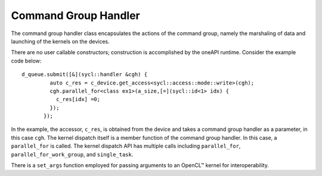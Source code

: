 .. _command-group-handler:

Command Group Handler
=====================


The command group handler class encapsulates the actions of the command
group, namely the marshaling of data and launching of the kernels on the
devices.


There are no user callable constructors; construction is accomplished by
the oneAPI runtime. Consider the example code below:


::


   d_queue.submit([&](sycl::handler &cgh) {
            auto c_res = c_device.get_access<sycl::access::mode::write>(cgh); 
            cgh.parallel_for<class ex1>(a_size,[=](sycl::id<1> idx) {
              c_res[idx] =0;
            }); 
          });


In the example, the accessor, ``c_res``, is obtained from the device and
takes a command group handler as a parameter, in this case ``cgh``. The
kernel dispatch itself is a member function of the command group
handler. In this case, a ``parallel_for`` is called. The kernel dispatch
API has multiple calls including ``parallel_for``,
``parallel_for_work_group``, and ``single_task``.


There is a ``set_args`` function employed for passing arguments to an
OpenCL™ kernel for interoperability.

